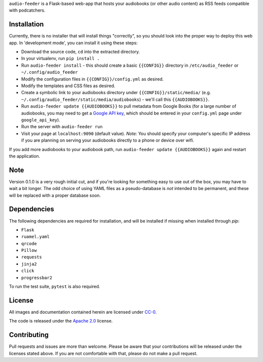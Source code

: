 ``audio-feeder`` is a Flask-based web-app that hosts your audiobooks (or other audio content) as RSS feeds compatible with podcatchers.

Installation
============
Currently, there is no installer that will install things "correctly", so you should look into the proper way to deploy this web app. In 'development mode', you can install it using these steps:

- Download the source code, ``cd`` into the extracted directory.
- In your virtualenv, run ``pip install .``
- Run ``audio-feeder install`` - this should create a basic ``{{CONFIG}}`` directory in ``/etc/audio_feeder`` or ``~/.config/audio_feeder``
- Modify the configuration files in ``{{CONFIG}}/config.yml`` as desired.
- Modify the templates and CSS files as desired.
- Create a symbolic link to your audiobooks directory under ``{{CONFIG}}/static/media/`` (e.g. ``~/.config/audio_feeder/static/media/audiobooks``) - we'll call this ``{{AUDIOBOOKS}}``.
- Run ``audio-feeder update {{AUDIOBOOKS}}`` to pull metadata from Google Books (for a large number of audiobooks, you may need to get a `Google API key <https://developers.google.com/maps/documentation/javascript/get-api-key>`_, which should be entered in your ``config.yml`` page under ``google_api_key``).
- Run the server with ``audio-feeder run``
- Visit your page at ``localhost:9090`` (default value). *Note:* You should specify your computer's specific IP address if you are planning on serving your audiobooks directly to a phone or device over wifi.

If you add more audiobooks to your audiobook path, run ``audio-feeder update {{AUDIOBOOKS}}`` again and restart the application.

Note
=====
Version 0.1.0 is a very rough initial cut, and if you're looking for something easy to use out of the box, you may have to wait a bit longer. The odd choice of using YAML files as a pseudo-database is *not* intended to be permanent, and these will be replaced with a proper database soon.

Dependencies
============
The following dependencies are required for installation, and will be installed if missing when installed through `pip`:

- ``Flask``
- ``ruamel.yaml``
- ``qrcode``
- ``Pillow``
- ``requests``
- ``jinja2``
- ``click``
- ``progressbar2``

To run the test suite, ``pytest`` is also required.

License
=======
All images and documentation contained herein are licensed under `CC-0 <https://creativecommons.org/publicdomain/zero/1.0/>`_.

The code is released under the `Apache 2.0 <https://www.apache.org/licenses/LICENSE-2.0>`_ license.

Contributing
============
Pull requests and issues are more than welcome. Please be aware that your contributions will be released under the licenses stated above. If you are not comfortable with that, please do not make a pull request.
